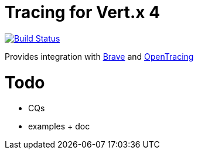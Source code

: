 = Tracing for Vert.x 4

image:https://travis-ci.org/eclipse-vertx/vertx-tracing.svg?branch=master["Build Status",link="https://travis-ci.org/eclipse-vertx/vertx-tracing"]

Provides integration with https://github.com/openzipkin/brave[Brave] and https://opentracing.io[OpenTracing]

= Todo

- CQs
- examples + doc
